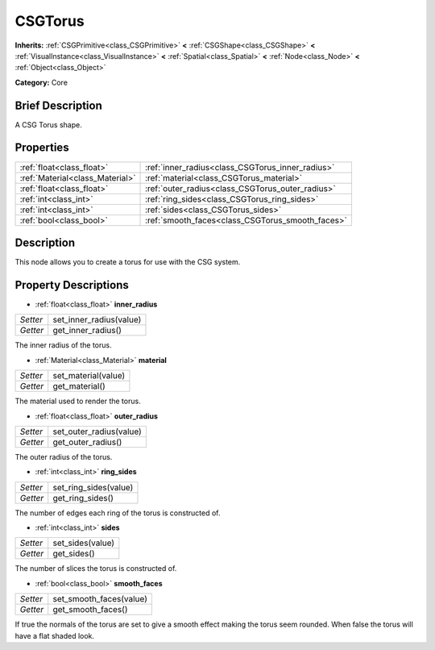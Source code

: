 .. Generated automatically by doc/tools/makerst.py in Godot's source tree.
.. DO NOT EDIT THIS FILE, but the CSGTorus.xml source instead.
.. The source is found in doc/classes or modules/<name>/doc_classes.

.. _class_CSGTorus:

CSGTorus
========

**Inherits:** :ref:`CSGPrimitive<class_CSGPrimitive>` **<** :ref:`CSGShape<class_CSGShape>` **<** :ref:`VisualInstance<class_VisualInstance>` **<** :ref:`Spatial<class_Spatial>` **<** :ref:`Node<class_Node>` **<** :ref:`Object<class_Object>`

**Category:** Core

Brief Description
-----------------

A CSG Torus shape.

Properties
----------

+---------------------------------+--------------------------------------------------+
| :ref:`float<class_float>`       | :ref:`inner_radius<class_CSGTorus_inner_radius>` |
+---------------------------------+--------------------------------------------------+
| :ref:`Material<class_Material>` | :ref:`material<class_CSGTorus_material>`         |
+---------------------------------+--------------------------------------------------+
| :ref:`float<class_float>`       | :ref:`outer_radius<class_CSGTorus_outer_radius>` |
+---------------------------------+--------------------------------------------------+
| :ref:`int<class_int>`           | :ref:`ring_sides<class_CSGTorus_ring_sides>`     |
+---------------------------------+--------------------------------------------------+
| :ref:`int<class_int>`           | :ref:`sides<class_CSGTorus_sides>`               |
+---------------------------------+--------------------------------------------------+
| :ref:`bool<class_bool>`         | :ref:`smooth_faces<class_CSGTorus_smooth_faces>` |
+---------------------------------+--------------------------------------------------+

Description
-----------

This node allows you to create a torus for use with the CSG system.

Property Descriptions
---------------------

.. _class_CSGTorus_inner_radius:

- :ref:`float<class_float>` **inner_radius**

+----------+-------------------------+
| *Setter* | set_inner_radius(value) |
+----------+-------------------------+
| *Getter* | get_inner_radius()      |
+----------+-------------------------+

The inner radius of the torus.

.. _class_CSGTorus_material:

- :ref:`Material<class_Material>` **material**

+----------+---------------------+
| *Setter* | set_material(value) |
+----------+---------------------+
| *Getter* | get_material()      |
+----------+---------------------+

The material used to render the torus.

.. _class_CSGTorus_outer_radius:

- :ref:`float<class_float>` **outer_radius**

+----------+-------------------------+
| *Setter* | set_outer_radius(value) |
+----------+-------------------------+
| *Getter* | get_outer_radius()      |
+----------+-------------------------+

The outer radius of the torus.

.. _class_CSGTorus_ring_sides:

- :ref:`int<class_int>` **ring_sides**

+----------+-----------------------+
| *Setter* | set_ring_sides(value) |
+----------+-----------------------+
| *Getter* | get_ring_sides()      |
+----------+-----------------------+

The number of edges each ring of the torus is constructed of.

.. _class_CSGTorus_sides:

- :ref:`int<class_int>` **sides**

+----------+------------------+
| *Setter* | set_sides(value) |
+----------+------------------+
| *Getter* | get_sides()      |
+----------+------------------+

The number of slices the torus is constructed of.

.. _class_CSGTorus_smooth_faces:

- :ref:`bool<class_bool>` **smooth_faces**

+----------+-------------------------+
| *Setter* | set_smooth_faces(value) |
+----------+-------------------------+
| *Getter* | get_smooth_faces()      |
+----------+-------------------------+

If true the normals of the torus are set to give a smooth effect making the torus seem rounded. When false the torus will have a flat shaded look.

